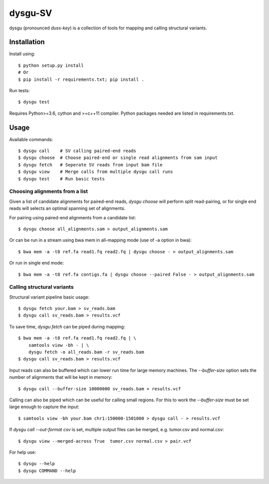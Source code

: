 ========
dysgu-SV
========

dysgu (pronounced *duss-key*) is a collection of tools for mapping and calling structural variants.


Installation
------------
Install using::

    $ python setup.py install
    # Or
    $ pip install -r requirements.txt; pip install .

Run tests::

    $ dysgu test

Requires Python>=3.6, cython and >=c++11 compiler.
Python packages needed are listed in requirements.txt.


Usage
-----
Available commands::

    $ dysgu call    # SV calling paired-end reads
    $ dysgu choose  # Choose paired-end or single read alignments from sam input
    $ dysgu fetch   # Seperate SV reads from input bam file
    $ dysgu view    # Merge calls from multiple dysgu call runs
    $ dysgu test    # Run basic tests


Choosing alignments from a list
~~~~~~~~~~~~~~~~~~~~~~~~~~~~~~~
Given a list of candidate alignments for paired-end reads, `dysgu choose` will perform split read-pairing, or for single
end reads will selects an optimal spanning set of alignments.

For pairing using paired-end alignments from a candidate list::

    $ dysgu choose all_alignments.sam > output_alignments.sam

Or can be run in a stream using bwa mem in all-mapping mode (use of -a option in bwa)::

    $ bwa mem -a -t8 ref.fa read1.fq read2.fq | dysgu choose - > output_alignments.sam

Or run in single end mode::

    $ bwa mem -a -t8 ref.fa contigs.fa | dysgu choose --paired False - > output_alignments.sam


Calling structural variants
~~~~~~~~~~~~~~~~~~~~~~~~~~~
Structural variant pipeline basic usage::

    $ dysgu fetch your.bam > sv_reads.bam
    $ dysgu call sv_reads.bam > results.vcf

To save time, `dysgu fetch` can be piped during mapping::

    $ bwa mem -a -t8 ref.fa read1.fq read2.fq | \
        samtools view -bh - | \
        dysgu fetch -o all_reads.bam -r sv_reads.bam
    $ dysgu call sv_reads.bam > results.vcf

Input reads can also be buffered which can lower run time for large memory machines. The `--buffer-size` option sets the number of alignments that will be kept in memory::

    $ dysgu call --buffer-size 10000000 sv_reads.bam > results.vcf

Calling can also be piped which can be useful for calling small regions. For this to work the `--buffer-size` must be set large enough to capture the input::

    $ samtools view -bh your.bam chr1:150000-1501000 > dysgu call - > results.vcf

If `dysgu call --out-format csv` is set, multiple output files can be merged, e.g. tumor.csv and normal.csv::

    $ dysgu view --merged-across True  tumor.csv normal.csv > pair.vcf

For help use::

    $ dysgu --help
    $ dysgu COMMAND --help

